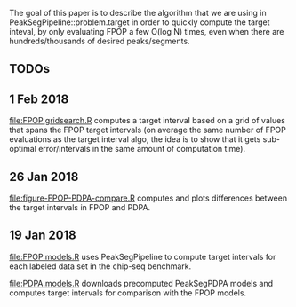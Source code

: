 The goal of this paper is to describe the algorithm that we are using
in PeakSegPipeline::problem.target in order to quickly compute the
target inteval, by only evaluating FPOP a few O(log N) times, even
when there are hundreds/thousands of desired peaks/segments.

** TODOs

** 1 Feb 2018

[[file:FPOP.gridsearch.R]] computes a target interval based on a grid of
values that spans the FPOP target intervals (on average the same
number of FPOP evaluations as the target interval algo, the idea is to
show that it gets sub-optimal error/intervals in the same amount of
computation time).

** 26 Jan 2018

[[file:figure-FPOP-PDPA-compare.R]] computes and plots differences between
the target intervals in FPOP and PDPA.

[[file:figure-FPOP-PDPA-compare.png]]

[[file:figure-FPOP-PDPA-compare-limits.png]]

** 19 Jan 2018

[[file:FPOP.models.R]] uses PeakSegPipeline to compute target intervals
for each labeled data set in the chip-seq benchmark. 

[[file:PDPA.models.R]] downloads precomputed PeakSegPDPA models and
computes target intervals for comparison with the FPOP models.

